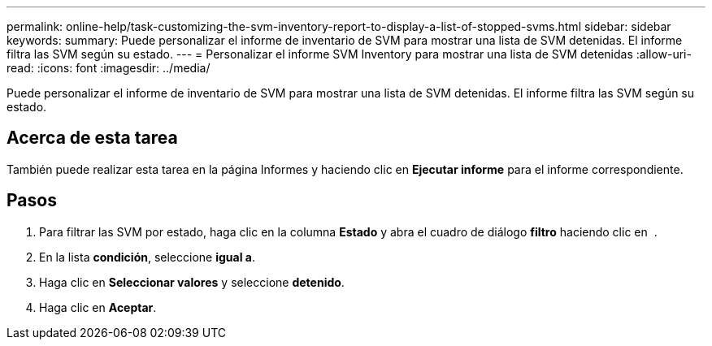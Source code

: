 ---
permalink: online-help/task-customizing-the-svm-inventory-report-to-display-a-list-of-stopped-svms.html 
sidebar: sidebar 
keywords:  
summary: Puede personalizar el informe de inventario de SVM para mostrar una lista de SVM detenidas. El informe filtra las SVM según su estado. 
---
= Personalizar el informe SVM Inventory para mostrar una lista de SVM detenidas
:allow-uri-read: 
:icons: font
:imagesdir: ../media/


[role="lead"]
Puede personalizar el informe de inventario de SVM para mostrar una lista de SVM detenidas. El informe filtra las SVM según su estado.



== Acerca de esta tarea

También puede realizar esta tarea en la página Informes y haciendo clic en *Ejecutar informe* para el informe correspondiente.



== Pasos

. Para filtrar las SVM por estado, haga clic en la columna *Estado* y abra el cuadro de diálogo *filtro* haciendo clic en image:../media/click-to-filter.gif[""] .
. En la lista *condición*, seleccione *igual a*.
. Haga clic en *Seleccionar valores* y seleccione *detenido*.
. Haga clic en *Aceptar*.

